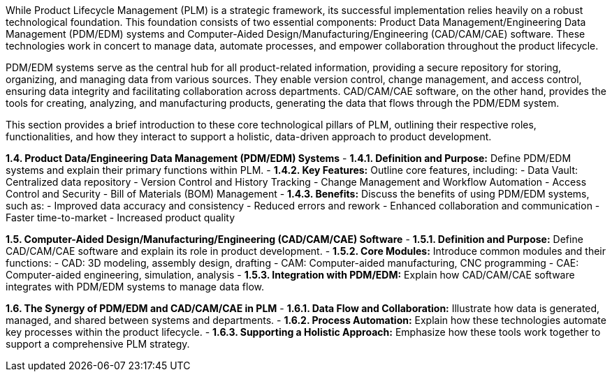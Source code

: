While Product Lifecycle Management (PLM) is a strategic framework, its successful implementation relies heavily on a robust technological foundation.  This foundation consists of two essential components: Product Data Management/Engineering Data Management (PDM/EDM) systems and Computer-Aided Design/Manufacturing/Engineering (CAD/CAM/CAE) software. These technologies work in concert to manage data, automate processes, and empower collaboration throughout the product lifecycle.

PDM/EDM systems serve as the central hub for all product-related information, providing a secure repository for storing, organizing, and managing data from various sources. They enable version control, change management, and access control, ensuring data integrity and facilitating collaboration across departments. CAD/CAM/CAE software, on the other hand, provides the tools for creating, analyzing, and manufacturing products, generating the data that flows through the PDM/EDM system.

This section provides a brief introduction to these core technological pillars of PLM, outlining their respective roles, functionalities, and how they interact to support a holistic, data-driven approach to product development. 


**1.4. Product Data/Engineering Data Management (PDM/EDM) Systems**
   - **1.4.1. Definition and Purpose:**  Define PDM/EDM systems and explain their primary functions within PLM.
   - **1.4.2. Key Features:**  Outline core features, including:
      - Data Vault: Centralized data repository
      - Version Control and History Tracking
      - Change Management and Workflow Automation
      - Access Control and Security
      - Bill of Materials (BOM) Management
   - **1.4.3. Benefits:**  Discuss the benefits of using PDM/EDM systems, such as:
      - Improved data accuracy and consistency
      - Reduced errors and rework
      - Enhanced collaboration and communication
      - Faster time-to-market
      - Increased product quality

**1.5. Computer-Aided Design/Manufacturing/Engineering (CAD/CAM/CAE) Software**
   - **1.5.1. Definition and Purpose:** Define CAD/CAM/CAE software and explain its role in product development. 
   - **1.5.2. Core Modules:**  Introduce common modules and their functions:
      - CAD: 3D modeling, assembly design, drafting
      - CAM:  Computer-aided manufacturing, CNC programming
      - CAE:  Computer-aided engineering, simulation, analysis
   - **1.5.3. Integration with PDM/EDM:**  Explain how CAD/CAM/CAE software integrates with PDM/EDM systems to manage data flow.

**1.6. The Synergy of PDM/EDM and CAD/CAM/CAE in PLM**
   - **1.6.1. Data Flow and Collaboration:** Illustrate how data is generated, managed, and shared between systems and departments.
   - **1.6.2.  Process Automation:**  Explain how these technologies automate key processes within the product lifecycle.
   - **1.6.3.  Supporting a Holistic Approach:**  Emphasize how these tools work together to support a comprehensive PLM strategy. 
